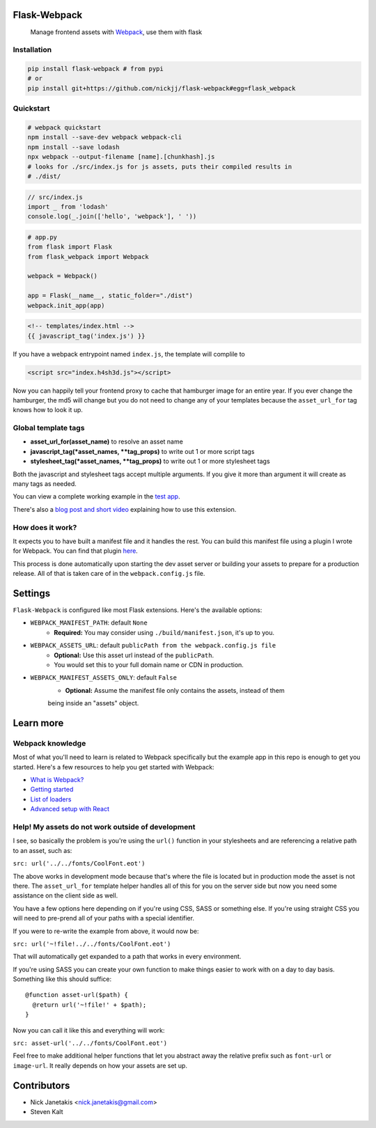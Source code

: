 Flask-Webpack
^^^^^^^^^^^^^
|PyPI version| |license| |Build Status|
  Manage frontend assets with `Webpack <https://webpack.js.org/>`_, use them with flask


Installation
------------

.. code:: sh

  pip install flask-webpack # from pypi
  # or
  pip install git+https://github.com/nickjj/flask-webpack#egg=flask_webpack


Quickstart
----------

.. code:: sh

  # webpack quickstart
  npm install --save-dev webpack webpack-cli
  npm install --save lodash
  npx webpack --output-filename [name].[chunkhash].js
  # looks for ./src/index.js for js assets, puts their compiled results in
  # ./dist/

.. code:: javascript

  // src/index.js
  import _ from 'lodash'
  console.log(_.join(['hello', 'webpack'], ' '))

.. code:: python

  # app.py
  from flask import Flask
  from flask_webpack import Webpack

  webpack = Webpack()

  app = Flask(__name__, static_folder="./dist")
  webpack.init_app(app)

.. code:: html

  <!-- templates/index.html -->
  {{ javascript_tag('index.js') }}

If you have a webpack entrypoint named ``index.js``, the template will complile to

.. code:: html

  <script src="index.h4sh3d.js"></script>

Now you can happily tell your frontend proxy to cache that hamburger image for
an entire year. If you ever change the hamburger, the md5 will change but you
do not need to change any of your templates because the ``asset_url_for``
tag knows how to look it up.

Global template tags
--------------------

- **asset_url_for(asset_name)** to resolve an asset name
- **javascript_tag(\*asset_names, \*\*tag_props)** to write out 1 or more script tags
- **stylesheet_tag(\*asset_names, \*\*tag_props)** to write out 1 or more stylesheet tags

Both the javascript and stylesheet tags accept multiple arguments. If you give
it more than argument it will create as many tags as needed.


You can view a complete working example in the `test app <https://github.com/nickjj/flask-webpack/tree/master/flask_webpack/tests/test_app>`_.

There's also a `blog post and short video <https://nickjanetakis.com/blog/manage-your-assets-with-flask-webpack>`_ explaining how to use this extension.

How does it work?
-----------------

It expects you to have built a manifest file and it handles the rest. You can
build this manifest file using a plugin I wrote for Webpack. You can find that
plugin `here <https://github.com/nickjj/manifest-revision-webpack-plugin>`_.

This process is done automatically upon starting the dev asset server or building
your assets to prepare for a production release. All of that is taken care of in
the ``webpack.config.js`` file.

Settings
^^^^^^^^

``Flask-Webpack`` is configured like most Flask extensions. Here's the available
options:

- ``WEBPACK_MANIFEST_PATH``: default ``None``
    - **Required:** You may consider using ``./build/manifest.json``, it's up to you.

- ``WEBPACK_ASSETS_URL``: default ``publicPath from the webpack.config.js file``
    - **Optional:** Use this asset url instead of the ``publicPath``.
    - You would set this to your full domain name or CDN in production.

- ``WEBPACK_MANIFEST_ASSETS_ONLY``: default ``False``
    - **Optional:** Assume the manifest file only contains the assets, instead of them
    being inside an "assets" object.


Learn more
^^^^^^^^^^

Webpack knowledge
-----------------

Most of what you'll need to learn is related to Webpack specifically but the
example app in this repo is enough to get you started. Here's a few resources
to help you get started with Webpack:

- `What is Webpack? <http://webpack.github.io/docs/what-is-webpack.html>`_
- `Getting started <http://webpack.github.io/docs/tutorials/getting-started/>`_
- `List of loaders <https://github.com/webpack/docs/wiki/list-of-loaders>`_
- `Advanced setup with React <https://github.com/webpack/react-starter>`_

Help! My assets do not work outside of development
--------------------------------------------------

I see, so basically the problem is you're using the ``url()`` function in your
stylesheets and are referencing a relative path to an asset, such as:

``src: url('../../fonts/CoolFont.eot')``

The above works in development mode because that's where the file is
located but in production mode the asset is not there. The ``asset_url_for``
template helper handles all of this for you on the server side but now you need
some assistance  on the client side as well.

You have a few options here depending on if you're using CSS, SASS or something
else. If you're using straight CSS you will need to pre-prend all of your paths
with a special identifier.

If you were to re-write the example from above, it would now be:

``src: url('~!file!../../fonts/CoolFont.eot')``

That will automatically get expanded to a path that works in every environment.

If you're using SASS you can create your own function to make things easier to
work with on a day to day basis. Something like this should suffice:

::

    @function asset-url($path) {
      @return url('~!file!' + $path);
    }

Now you can call it like this and everything will work:

``src: asset-url('../../fonts/CoolFont.eot')``

Feel free to make additional helper functions that let you abstract away the
relative prefix such as ``font-url`` or ``image-url``. It really depends on how
your assets are set up.

Contributors
^^^^^^^^^^^^

- Nick Janetakis <nick.janetakis@gmail.com>
- Steven Kalt

.. |PyPI version| image:: https://img.shields.io/pypi/v/flask-webpack.svg
  :alt: PyPI
  :target: https://pypi.python.org/pypi/flask-webpack

.. |Build Status| image:: https://travis-ci.org/nickjj/flask-webpack.svg?branch=master
  :alt: build status
  :target: https://travis-ci.org/nickjj/flask-webpack

.. |license| image:: https://img.shields.io/pypi/l/Flask-Webpack.svg
  :alt: PyPI - License
  :target: https://pypi.org/project/Flask-Webpack/
